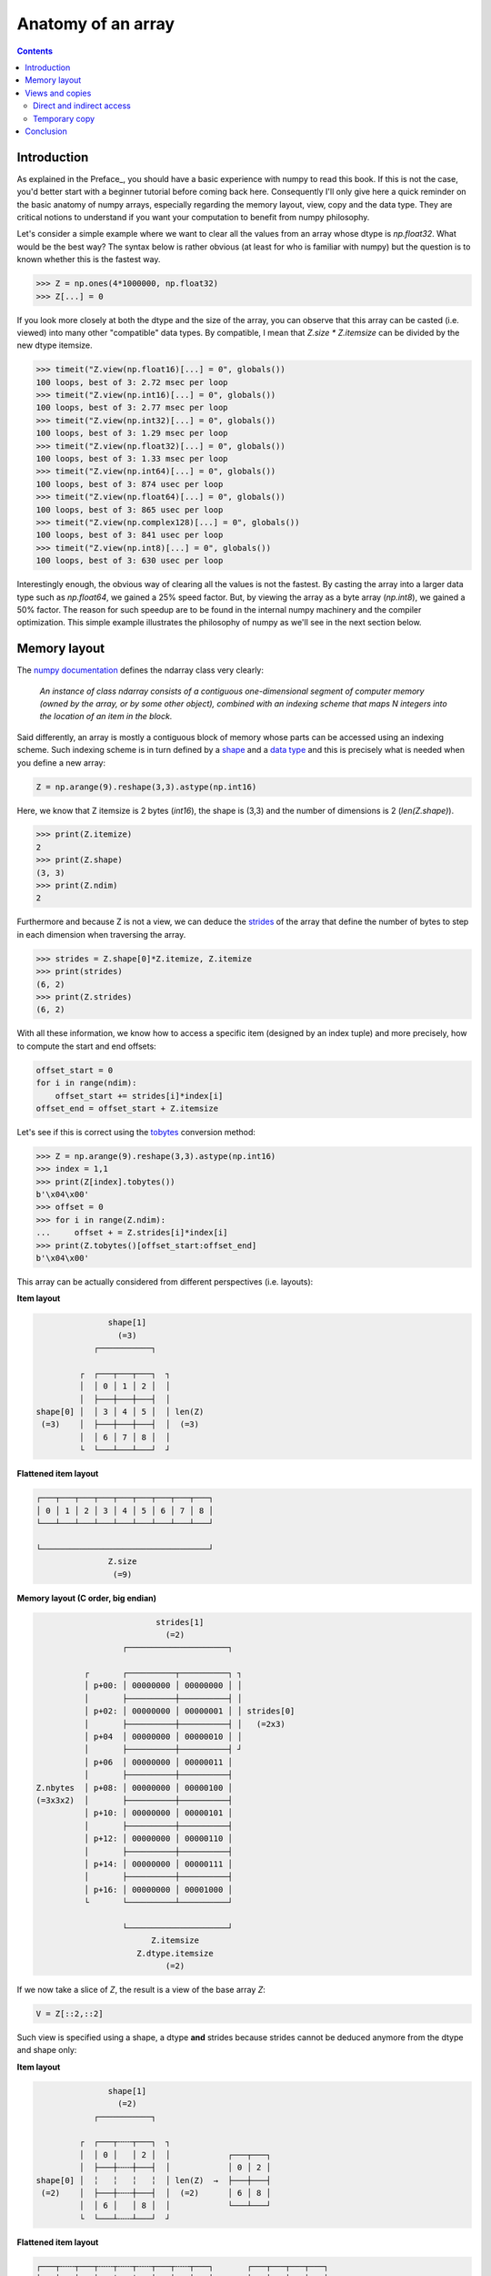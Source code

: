 Anatomy of an array
===============================================================================

.. contents:: **Contents**
   :local:
        

Introduction
------------
      
As explained in the Preface_, you should have a basic experience with numpy to
read this book. If this is not the case, you'd better start with a beginner
tutorial before coming back here. Consequently I'll only give here a quick
reminder on the basic anatomy of numpy arrays, especially regarding the memory
layout, view, copy and the data type. They are critical notions to
understand if you want your computation to benefit from numpy philosophy.

Let's consider a simple example where we want to clear all the values from an
array whose dtype is `np.float32`. What would be the best way? The syntax below
is rather obvious (at least for who is familiar with numpy) but the question is
to known whether this is the fastest way.

.. code-block:: python

   >>> Z = np.ones(4*1000000, np.float32)
   >>> Z[...] = 0

If you look more closely at both the dtype and the size of the array, you can
observe that this array can be casted (i.e. viewed) into many other
"compatible" data types. By compatible, I mean that `Z.size * Z.itemsize` can
be divided by the new dtype itemsize.

.. code-block:: python

   >>> timeit("Z.view(np.float16)[...] = 0", globals())
   100 loops, best of 3: 2.72 msec per loop
   >>> timeit("Z.view(np.int16)[...] = 0", globals())
   100 loops, best of 3: 2.77 msec per loop
   >>> timeit("Z.view(np.int32)[...] = 0", globals())
   100 loops, best of 3: 1.29 msec per loop
   >>> timeit("Z.view(np.float32)[...] = 0", globals())
   100 loops, best of 3: 1.33 msec per loop
   >>> timeit("Z.view(np.int64)[...] = 0", globals())
   100 loops, best of 3: 874 usec per loop
   >>> timeit("Z.view(np.float64)[...] = 0", globals())
   100 loops, best of 3: 865 usec per loop
   >>> timeit("Z.view(np.complex128)[...] = 0", globals())
   100 loops, best of 3: 841 usec per loop
   >>> timeit("Z.view(np.int8)[...] = 0", globals())
   100 loops, best of 3: 630 usec per loop
                
Interestingly enough, the obvious way of clearing all the values is not the
fastest. By casting the array into a larger data type such as `np.float64`, we
gained a 25% speed factor. But, by viewing the array as a byte array
(`np.int8`), we gained a 50% factor. The reason for such speedup are to be
found in the internal numpy machinery and the compiler optimization. This
simple example illustrates the philosophy of numpy as we'll see in the next
section below.


Memory layout
-------------

The `numpy documentation
<https://docs.scipy.org/doc/numpy/reference/arrays.ndarray.html>`_ defines the
ndarray class very clearly:

  *An instance of class ndarray consists of a contiguous one-dimensional segment
  of computer memory (owned by the array, or by some other object), combined
  with an indexing scheme that maps N integers into the location of an item in
  the block.*

Said differently, an array is mostly a contiguous block of memory whose parts
can be accessed using an indexing scheme. Such indexing scheme is in turn
defined by a `shape
<https://docs.scipy.org/doc/numpy/reference/generated/numpy.ndarray.shape.html#numpy.ndarray.shape>`_
and a `data type
<https://docs.scipy.org/doc/numpy/reference/arrays.dtypes.html>`_ and this is
precisely what is needed when you define a new array:

.. code:: python

   Z = np.arange(9).reshape(3,3).astype(np.int16)

Here, we know that Z itemsize is 2 bytes (`int16`), the shape is (3,3) and
the number of dimensions is 2 (`len(Z.shape)`).

.. code:: pycon

   >>> print(Z.itemize)
   2
   >>> print(Z.shape)
   (3, 3)
   >>> print(Z.ndim)
   2

Furthermore and because Z is not a view, we can deduce the
`strides <https://docs.scipy.org/doc/numpy/reference/generated/numpy.ndarray.strides.html#numpy.ndarray.strides>`_ of the array that define the number of bytes to step in each dimension when traversing the array.

.. code:: pycon

   >>> strides = Z.shape[0]*Z.itemize, Z.itemize
   >>> print(strides)
   (6, 2)
   >>> print(Z.strides)
   (6, 2)
  
With all these information, we know how to access a specific item (designed by
an index tuple) and more precisely, how to compute the start and end offsets:

.. code:: python

   offset_start = 0
   for i in range(ndim):
       offset_start += strides[i]*index[i]
   offset_end = offset_start + Z.itemsize

Let's see if this is correct using the `tobytes
<https://docs.scipy.org/doc/numpy/reference/generated/numpy.ndarray.tobytes.html>`_
conversion method:

.. code:: python

   >>> Z = np.arange(9).reshape(3,3).astype(np.int16)
   >>> index = 1,1
   >>> print(Z[index].tobytes())
   b'\x04\x00'
   >>> offset = 0
   >>> for i in range(Z.ndim):
   ...     offset + = Z.strides[i]*index[i]
   >>> print(Z.tobytes()[offset_start:offset_end]
   b'\x04\x00'


This array can be actually considered from different perspectives (i.e. layouts):
   
**Item layout**
   
.. code::
   :class: output

                  shape[1]
                    (=3)
               ┌───────────┐   

            ┌  ┌───┬───┬───┐  ┐ 
            │  │ 0 │ 1 │ 2 │  │
            │  ├───┼───┼───┤  │     
   shape[0] │  │ 3 │ 4 │ 5 │  │ len(Z)
    (=3)    │  ├───┼───┼───┤  │  (=3)
            │  │ 6 │ 7 │ 8 │  │
            └  └───┴───┴───┘  ┘

**Flattened item layout**
   
.. code::
   :class: output
  
   ┌───┬───┬───┬───┬───┬───┬───┬───┬───┐
   │ 0 │ 1 │ 2 │ 3 │ 4 │ 5 │ 6 │ 7 │ 8 │
   └───┴───┴───┴───┴───┴───┴───┴───┴───┘

   └───────────────────────────────────┘
                  Z.size
                   (=9)
   

**Memory layout (C order, big endian)**
   
.. code::
   :class: output

                            strides[1]
                              (=2)
                     ┌─────────────────────┐

             ┌       ┌──────────┬──────────┐ ┐
             │ p+00: │ 00000000 │ 00000000 │ │
             │       ├──────────┼──────────┤ │
             │ p+02: │ 00000000 │ 00000001 │ │ strides[0]
             │       ├──────────┼──────────┤ │   (=2x3)
             │ p+04  │ 00000000 │ 00000010 │ │
             │       ├──────────┼──────────┤ ┘
             │ p+06  │ 00000000 │ 00000011 │ 
             │       ├──────────┼──────────┤
   Z.nbytes  │ p+08: │ 00000000 │ 00000100 │
   (=3x3x2)  │       ├──────────┼──────────┤
             │ p+10: │ 00000000 │ 00000101 │
             │       ├──────────┼──────────┤
             │ p+12: │ 00000000 │ 00000110 │
             │       ├──────────┼──────────┤
             │ p+14: │ 00000000 │ 00000111 │
             │       ├──────────┼──────────┤
             │ p+16: │ 00000000 │ 00001000 │
             └       └──────────┴──────────┘

                     └─────────────────────┘   
                           Z.itemsize
                        Z.dtype.itemsize
                              (=2) 


If we now take a slice of `Z`, the result is a view of the base array `Z`:
                        
.. code-block:: python

   V = Z[::2,::2]

Such view is specified using a shape, a dtype **and** strides because strides
cannot be deduced anymore from the dtype and shape only:

**Item layout**
   
.. code::
   :class: output

                  shape[1]
                    (=2)
               ┌───────────┐   

            ┌  ┌───┬╌╌╌┬───┐  ┐           
            │  │ 0 │   │ 2 │  │            ┌───┬───┐
            │  ├───┼╌╌╌┼───┤  │            │ 0 │ 2 │
   shape[0] │  ╎   ╎   ╎   ╎  │ len(Z)  →  ├───┼───┤
    (=2)    │  ├───┼╌╌╌┼───┤  │  (=2)      │ 6 │ 8 │
            │  │ 6 │   │ 8 │  │            └───┴───┘
            └  └───┴╌╌╌┴───┘  ┘           
                                          
**Flattened item layout**
   
.. code::
   :class: output
  
   ┌───┬╌╌╌┬───┬╌╌╌┬╌╌╌┬╌╌╌┬───┬╌╌╌┬───┐       ┌───┬───┬───┬───┐
   │ 0 │   │ 2 │   ╎   ╎   │ 6 │   │ 8 │   →   │ 0 │ 2 │ 6 │ 8 │
   └───┴╌╌╌┴───┴╌╌╌┴╌╌╌┴╌╌╌┴───┴╌╌╌┴───┘       └───┴───┴───┴───┘
   └─┬─┘   └─┬─┘           └─┬─┘   └─┬─┘
     └───┬───┘               └───┬───┘  
         └───────────┬───────────┘
                  Z.size
                   (=4)

   

**Memory layout (C order, big endian)**
   
.. code::
   :class: output
   
                 ┌        ┌──────────┬──────────┐ ┐             ┐
               ┌─┤  p+00: │ 00000000 │ 00000000 │ │             │
               │ └        ├──────────┼──────────┤ │ strides[1]  │
             ┌─┤    p+02: │          │          │ │   (=4)      │ 
             │ │ ┌        ├──────────┼──────────┤ ┘             │ 
             │ └─┤  p+04  │ 00000000 │ 00000010 │               │
             │   └        ├──────────┼──────────┤               │ strides[0] 
             │      p+06: │          │          │               │   (=12)
             │            ├──────────┼──────────┤               │
   Z.nbytes ─┤      p+08: │          │          │               │
     (=8)    │            ├──────────┼──────────┤               │
             │      p+10: │          │          │               │
             │   ┌        ├──────────┼──────────┤               ┘              
             │ ┌─┤  p+12: │ 00000000 │ 00000110 │
             │ │ └        ├──────────┼──────────┤
             └─┤    p+14: │          │          │
               │ ┌        ├──────────┼──────────┤
               └─┤  p+16: │ 00000000 │ 00001000 │
                 └        └──────────┴──────────┘
                               
                          └─────────────────────┘
                                Z.itemsize
                             Z.dtype.itemsize
                                   (=2)                                        


                        
Views and copies
----------------

Views and copies are important concepts for the optimization of your numerical
computations. Even if we've already manipulated them in the previous section,
the whole story is a bit more complex.

Direct and indirect access
++++++++++++++++++++++++++

First, we have to distinguish between `indexing
<https://docs.scipy.org/doc/numpy/user/basics.indexing.html#>`_ and `fancy
indexing <https://docs.scipy.org/doc/numpy/reference/arrays.indexing.html#advanced-indexing>`_. The first will always return a view while the second will return a
copy. This difference is important because in the first case, modifying the view
modifies the base array while this is not true in the second case:

.. code:: pycon

   >>> Z = np.zeros(9)
   >>> Z_view = Z[:3]
   >>> Z_view[...] = 1
   >>> print(Z)
   [ 1.  1.  1.  0.  0.  0.  0.  0.  0.]
   >>> Z = np.zeros(9)
   >>> Z_copy = Z[[0,1,2]]
   >>> Z_copy[...] = 1
   >>> print(Z)
   [ 0.  0.  0.  0.  0.  0.  0.  0.  0.]

Thus, if you need fancy indexing, it's better to keep a copy of you fancy index
(especially if it was complex to compute it) and to work with it:

.. code:: pycon

   >>> Z = np.zeros(9)
   >>> index = [0,1,2]
   >>> Z[index] = 1
   >>> print(Z)
   [ 1.  1.  1.  0.  0.  0.  0.  0.  0.]

If you are unsure if the result of you indexing is a view or a copy, you can
check what is the `base` of your result. If it is `None`, then you result is a
copy:

   
.. code:: pycon

   >>> Z = np.random.uniform(0,1,(5,,5))
   >>> Z1 = Z[:3,:]
   >>> Z2 = Z[[0,1,2], :]
   >>> print(np.allclose(Z1,Z2))
   True
   >>> print(Z1.base is Z)
   True
   >>> print(Z2.base is Z)
   False
   >>> print(Z2.base is None)
   True

Note that some numpy functions return a view while some others return a copy:

.. code:: pycon

    >>> Z = np.arange(9).reshape(3,3).copy()
    >>> Z.ravel().base is Z
    True
    >>> Z.flatten().base is Z
    False

   
Temporary copy
++++++++++++++


.. code:: pycon

   >>> X = np.ones(1000000000, dtype=np.int)
   >>> Y = np.ones(1000000000, dtype=np.int)
   >>> timeit("X = X + 2.0*Y", globals())
   100 loops, best of 3: 3.61 ms per loop
   >>> timeit("X = X + 2*Y", globals())
   100 loops, best of 3: 3.47 ms per loop
   >>> timeit("X += 2*Y", globals())
   100 loops, best of 3: 2.79 ms per loop
   >>> np.add(X, Y, out=X), np.add(X, Y, out=X),
   1000 loops, best of 3: 1.57 ms per loop
          

   


Regular indexing returns a view




Conclusion
----------

As a conclusion, we'll make an exercise. Given two vectors `Z1` and `Z2`. We
would like to know if `Z2` is a view of `Z1` and if yes, what is this view ?

.. code-block::

   >>> Z1 = np.arange(10)
   >>> Z2 = Z1[1:-1:2]

.. code-block::
   :class: output

      ╌╌╌┬───┬───┬───┬───┬───┬───┬───┬───┬───┬───┬╌╌
   Z1    │ 0 │ 1 │ 2 │ 3 │ 4 │ 5 │ 6 │ 7 │ 8 │ 9 │
      ╌╌╌┴───┴───┴───┴───┴───┴───┴───┴───┴───┴───┴╌╌
      ╌╌╌╌╌╌╌┬───┬╌╌╌┬───┬╌╌╌┬───┬╌╌╌┬───┬╌╌╌╌╌╌╌╌╌╌
   Z2        │ 1 │   │ 3 │   │ 5 │   │ 7 │
      ╌╌╌╌╌╌╌┴───┴╌╌╌┴───┴╌╌╌┴───┴╌╌╌┴───┴╌╌╌╌╌╌╌╌╌╌

First, we need to check if `Z1` is the base of `Z2`

.. code-block::

   >>> print(Z2.base is Z1)
   True

At this point, we know `Z2` is a view of `Z1`, meaning `Z2` can be expressed as
`Z1[start:stop:step]`. The difficulty is to find `start`, `stop` and
`step`.  For the `step`, we can use the `strides` property of any array that
gives the number of bytes to go from one element to the other in each
dimension. In our case, and because both arrays are one-dimensional, we can
directly compare the first stride only:

.. code-block::

   >>> step = Z2.strides[0] // Z1.strides[0]
   >>> print(step)
   2

Next difficulty is to find the `start` and the `stop` indices. To do this, we
can take advantage of the `byte_bounds` method that returns a pointer to the
end-points of an array.

.. code-block::
   :class: output

     byte_bounds(Z1)[0]                  byte_bounds(Z1)[-1]
             ↓                                   ↓ 
      ╌╌╌┬───┬───┬───┬───┬───┬───┬───┬───┬───┬───┬╌╌
   Z1    │ 0 │ 1 │ 2 │ 3 │ 4 │ 5 │ 6 │ 7 │ 8 │ 9 │
      ╌╌╌┴───┴───┴───┴───┴───┴───┴───┴───┴───┴───┴╌╌

         byte_bounds(Z2)[0]      byte_bounds(Z2)[-1]
                 ↓                       ↓ 
      ╌╌╌╌╌╌╌┬───┬╌╌╌┬───┬╌╌╌┬───┬╌╌╌┬───┬╌╌╌╌╌╌╌╌╌╌
   Z2        │ 1 │   │ 3 │   │ 5 │   │ 7 │
      ╌╌╌╌╌╌╌┴───┴╌╌╌┴───┴╌╌╌┴───┴╌╌╌┴───┴╌╌╌╌╌╌╌╌╌╌


.. code-block::

   >>> offset_start = np.byte_bounds(Z2)[0] - np.byte_bounds(Z1)[0]
   >>> print(offset_start) # bytes
   8 

   >>> offset_stop = np.byte_bounds(Z2)[-1] - np.byte_bounds(Z1)[-1]
   >>> print(offset_stop) # bytes
   -16

Converting these offsets into indices is straightforward using the `itemsize`
and taking into account that the `offset_stop` is negative (end-bound of `Z2`
is logically smaller than end-bound of `Z1` array). We thus need to add the
items size of Z1 to get the right end index.

.. code-block::

   >>> start = offset_start // Z1.itemsize
   >>> stop = Z1.size + offset_stop // Z1.itemsize
   >>> print(start, stop, step)
   1, 8, 2

Last we test our results:

.. code-block::

   >>> print(np.allclose(Z1[start,stop,step], Z2))
   True

As an exercise, you can improve this first and very simple implementation by
taking into account:

* Negative steps
* Multi-dimensional arrays

`Solution <code/find_index.py>`_ to the exercise.


                        
